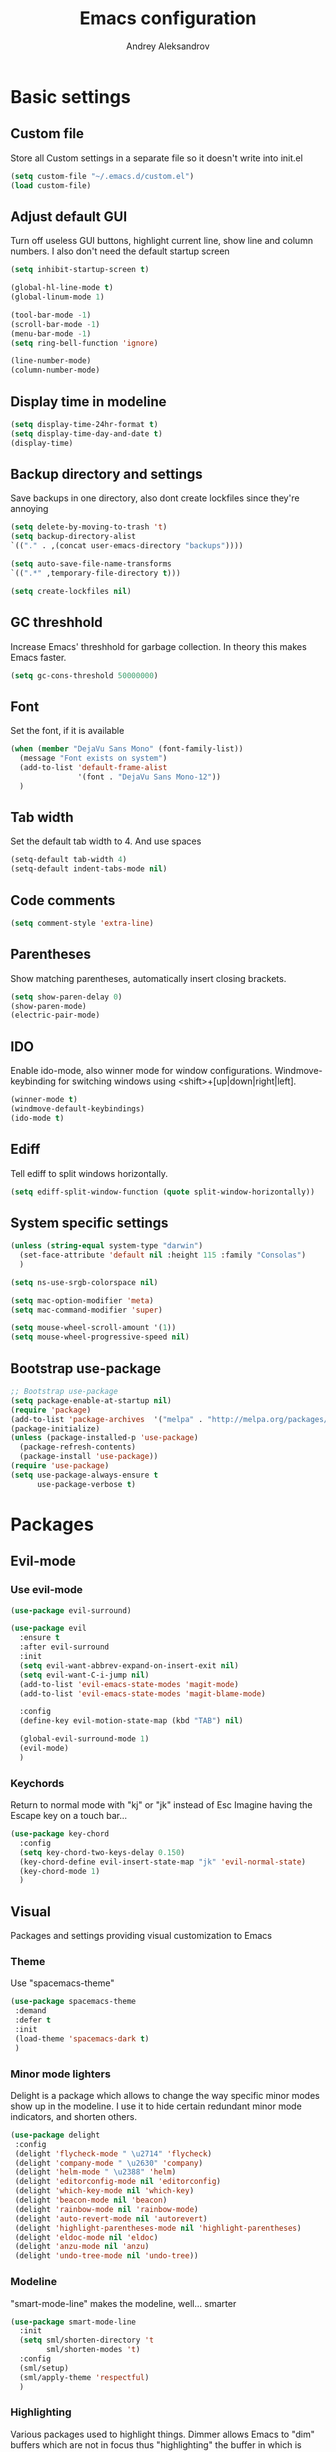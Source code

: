 #+TITLE: Emacs configuration
#+AUTHOR: Andrey Aleksandrov
#+OPTIONS: num:nil toc:nil html-postamble:nil

* Basic settings 
** Custom file
   Store all Custom settings in a separate file so it doesn't write into init.el
   #+BEGIN_SRC emacs-lisp
     (setq custom-file "~/.emacs.d/custom.el")
     (load custom-file)
   #+END_SRC
** Adjust default GUI
   Turn off useless GUI buttons, highlight current line, show line and column numbers.
   I also don't need the default startup screen
   #+BEGIN_SRC emacs-lisp
     (setq inhibit-startup-screen t)

     (global-hl-line-mode t)
     (global-linum-mode 1)

     (tool-bar-mode -1)
     (scroll-bar-mode -1)
     (menu-bar-mode -1)
     (setq ring-bell-function 'ignore)

     (line-number-mode)
     (column-number-mode)
   #+END_SRC
** Display time in modeline 
   #+BEGIN_SRC emacs-lisp
     (setq display-time-24hr-format t)
     (setq display-time-day-and-date t)
     (display-time)
   #+END_SRC
** Backup directory and settings
   Save backups in one directory, also dont create lockfiles since they're annoying
   #+BEGIN_SRC emacs-lisp
     (setq delete-by-moving-to-trash 't)
     (setq backup-directory-alist
     `(("." . ,(concat user-emacs-directory "backups"))))

     (setq auto-save-file-name-transforms
     `((".*" ,temporary-file-directory t)))

     (setq create-lockfiles nil)
   #+END_SRC
** GC threshhold
   Increase Emacs' threshhold for garbage collection. In theory this makes Emacs faster.
   #+BEGIN_SRC emacs-lisp
     (setq gc-cons-threshold 50000000)
   #+END_SRC
** Font
   Set the font, if it is available
   #+BEGIN_SRC emacs-lisp
     (when (member "DejaVu Sans Mono" (font-family-list))
       (message "Font exists on system")
       (add-to-list 'default-frame-alist
                    '(font . "DejaVu Sans Mono-12"))
       )
   #+END_SRC
** Tab width
   Set the default tab width to 4. And use spaces
   #+BEGIN_SRC emacs-lisp
     (setq-default tab-width 4)
     (setq-default indent-tabs-mode nil)
   #+END_SRC
** Code comments
   #+BEGIN_SRC emacs-lisp
     (setq comment-style 'extra-line)
   #+END_SRC
** Parentheses
   Show matching parentheses, automatically insert closing brackets.
   #+BEGIN_SRC emacs-lisp
     (setq show-paren-delay 0)
     (show-paren-mode)
     (electric-pair-mode)
   #+END_SRC
** IDO
   Enable ido-mode, also winner mode for window configurations.
   Windmove-keybinding for switching windows using <shift>+[up|down|right|left].
   #+BEGIN_SRC emacs-lisp
     (winner-mode t)
     (windmove-default-keybindings)
     (ido-mode t)
   #+END_SRC
** Ediff
   Tell ediff to split windows horizontally.
   #+BEGIN_SRC emacs-lisp
     (setq ediff-split-window-function (quote split-window-horizontally))
   #+END_SRC
** System specific settings
   #+BEGIN_SRC emacs-lisp
     (unless (string-equal system-type "darwin")
       (set-face-attribute 'default nil :height 115 :family "Consolas")
       )

     (setq ns-use-srgb-colorspace nil)

     (setq mac-option-modifier 'meta)
     (setq mac-command-modifier 'super)

     (setq mouse-wheel-scroll-amount '(1))
     (setq mouse-wheel-progressive-speed nil)
   #+END_SRC
** Bootstrap use-package
   #+BEGIN_SRC emacs-lisp
	 ;; Bootstrap use-package
	 (setq package-enable-at-startup nil)
	 (require 'package)
	 (add-to-list 'package-archives  '("melpa" . "http://melpa.org/packages/"))
	 (package-initialize)
	 (unless (package-installed-p 'use-package)
	   (package-refresh-contents)
	   (package-install 'use-package))
	 (require 'use-package)
	 (setq use-package-always-ensure t
		   use-package-verbose t)
   #+END_SRC
* Packages
** Evil-mode
*** Use evil-mode
    #+BEGIN_SRC emacs-lisp
      (use-package evil-surround)

      (use-package evil
        :ensure t
        :after evil-surround
        :init
        (setq evil-want-abbrev-expand-on-insert-exit nil)
        (setq evil-want-C-i-jump nil)
        (add-to-list 'evil-emacs-state-modes 'magit-mode)
        (add-to-list 'evil-emacs-state-modes 'magit-blame-mode)

        :config
        (define-key evil-motion-state-map (kbd "TAB") nil)

        (global-evil-surround-mode 1)
        (evil-mode)
        )
    #+END_SRC
*** Keychords
    Return to normal mode with "kj" or "jk" instead of Esc
    Imagine having the Escape key on a touch bar...
    #+BEGIN_SRC emacs-lisp
      (use-package key-chord
        :config
        (setq key-chord-two-keys-delay 0.150)
        (key-chord-define evil-insert-state-map "jk" 'evil-normal-state)
        (key-chord-mode 1)
        )
    #+END_SRC
** Visual
   Packages and settings providing visual customization to Emacs
*** Theme
    Use "spacemacs-theme"
    #+BEGIN_SRC emacs-lisp
      (use-package spacemacs-theme
       :demand
       :defer t
       :init
       (load-theme 'spacemacs-dark t)
       )
    #+END_SRC
*** Minor mode lighters
    Delight is a package which allows to change the way specific minor modes show up in the modeline.
    I use it to hide certain redundant minor mode indicators, and shorten others.
    #+BEGIN_SRC emacs-lisp
      (use-package delight
       :config
       (delight 'flycheck-mode " \u2714" 'flycheck)
       (delight 'company-mode " \u2630" 'company)
       (delight 'helm-mode " \u2388" 'helm)
       (delight 'editorconfig-mode nil 'editorconfig)
       (delight 'which-key-mode nil 'which-key)
       (delight 'beacon-mode nil 'beacon)
       (delight 'rainbow-mode nil 'rainbow-mode)
       (delight 'auto-revert-mode nil 'autorevert)
       (delight 'highlight-parentheses-mode nil 'highlight-parentheses)
       (delight 'eldoc-mode nil 'eldoc)
       (delight 'anzu-mode nil 'anzu)
       (delight 'undo-tree-mode nil 'undo-tree))
    #+END_SRC
*** Modeline
    "smart-mode-line" makes the modeline, well... smarter
    #+BEGIN_SRC emacs-lisp
      (use-package smart-mode-line
        :init
        (setq sml/shorten-directory 't
              sml/shorten-modes 't)
        :config
        (sml/setup)
        (sml/apply-theme 'respectful)
        )
    #+END_SRC
*** Highlighting
    Various packages used to highlight things.
    Dimmer allows Emacs to "dim" buffers which are not in focus thus "highlighting" the buffer in which is currently focused.
    Beacon provides visual feedback highlighting the point after the user performs any kind of jump (switching buffers, jumping pages in a file etc.)
    #+BEGIN_SRC emacs-lisp
      (use-package highlight-symbol)

      (use-package highlight-parentheses
        :config
        (global-highlight-parentheses-mode))

      (use-package dimmer
        :config
        (dimmer-mode))

      (use-package beacon
        :config
        (beacon-mode 1))

      (use-package focus)

      (use-package all-the-icons)
    #+END_SRC
*** Indent guides
    Minor mode for highlighting indentation levels.
    #+BEGIN_SRC emacs-lisp
      (use-package highlight-indent-guides
        :config
        (setq highlight-indent-guides-method 'character))
    #+END_SRC
*** Dired icons
    Small package for displaying neat icons in Dired buffers.
    #+BEGIN_SRC emacs-lisp
      (use-package treemacs-icons-dired
        :after treemacs dired
        :ensure t
        :config
        (treemacs-icons-dired-mode))
    #+END_SRC
*** Other
    I want my Compilation buffers to follow the compiler output
    #+BEGIN_SRC emacs-lisp
      (setq compilation-scroll-output t)
    #+END_SRC
** Utilities
   #+BEGIN_SRC emacs-lisp
     ;; Helm configuration
     (use-package helm
       :ensure t 
       :config
       (require 'helm-config)
       (setq helm-mode-fuzzy-match t
             helm-completion-in-region-fuzzy-match t)
       (setq helm-ff-skip-boring-files t
             helm-ff-file-name-history-use-recentf t)
       (setq helm-boring-file-regexp-list
             '("\\.git$" "^.$" "^..$"))
       ;; swap C-z and TAB in helm buffers
       ;; stolen from spacemacs
       (define-key helm-map (kbd "<tab>") 'helm-execute-persistent-action)
       (define-key helm-map (kbd "TAB") 'helm-execute-persistent-action)
       (define-key helm-map (kbd "C-z") 'helm-select-action)
       (helm-mode)
       :bind ("M-x" . helm-M-x)
       :bind ("C-x C-f" . helm-find-files)
       :bind ("C-x b" . helm-buffers-list)
       :bind ("C-c G" . helm-google-suggest)
       :bind ("C-c g" . helm-grep-do-git-grep)
       :bind (:map helm-map
                   ("C-j" . helm-next-line)
                   ("C-k" . helm-previous-line)
                   ("C-h" . helm-next-source)
                   ("C-j" . helm-next-line)
                   ([escape] . helm-keyboard-quit)))

     (use-package helm-ag)

     (use-package which-key
       :config
       (setq which-key-idle-delay 0.5)
       (which-key-mode))

     (use-package exec-path-from-shell
       :ensure t
       :config
       (when (memq window-system '(mac ns x))
         (exec-path-from-shell-initialize)))

     (use-package magit
       :config
       (global-set-key (kbd "C-x g") 'magit-status))

     (use-package git-messenger)

     (use-package undo-tree)
   #+END_SRC
** Navigation
   These packages provide various ways to navigate between buffers, windows and frames.
   Basically, these are used to change what's on my screen at any given time.
   #+BEGIN_SRC emacs-lisp
	 (use-package projectile
	   :config
	   (projectile-mode)
	   (define-key projectile-mode-map (kbd "C-c p") 'projectile-command-map))

	 (use-package helm-projectile
	   :config
	   (helm-projectile-on))

	 (use-package neotree
	   :config
	   (setq neo-theme 'arrows)
	   (global-set-key [f8] 'neotree-toggle))

	 (use-package ace-window
	   :config
	   (global-set-key (kbd "M-o") 'ace-window))

	 (use-package elscreen
	   :config
       (setq elscreen-prefix-key "\C-Q")
	   (elscreen-start))

   #+END_SRC
** Key bindings (general.el)
   General.el for easily remapping keybindings
   #+BEGIN_SRC emacs-lisp
     (use-package general
       :demand
       :config
       (general-define-key
        :states '(normal visual insert emacs)
        :prefix "SPC"
        :non-normal-prefix "M-SPC"
        :keymaps 'override
        "SPC" '(helm-M-x :which-key "Extended command")

        ;; File actions
        "f" '(:ignore t :which-key "Files")
        "ff" '(helm-find-files :which-key "Find file")
        "fp" '(helm-projectile-find-file :which-key "File file in project")
        "fs" '(save-buffer :which-key "Save buffer")
        "fS" '(save-some-buffers :which-key "Save all buffers")

        ;; Dired actions
        "d" '(:ignore t :which-key "Dired")
        "dd" '(dired :which-key "Open dired")
        "dj" '(dired-jump :which-key "Dired jump")

        ;; Projectile actions
        "p" '(:ignore t :which-key "Projectile")
        "pp" '(projectile-switch-project :which-key "Switch project")
        "pf" '(helm-projectile-find-file :which-key "Find file in project")
        "pK" '(projectile-kill-buffers :which-key "Kill project buffers")
        "pss" '(projectile-ag :which-key "Search in project (ag)")
        "psg" '(projectile-grep :which-key "Search in project (grep)")

        ;; Search actions
        "s" '(:ignore t :which-key "Search")
        "ss" '(swiper-helm :which-key "Swiper (helm)")

        ;; Git actions
        "g" '(:ignore t :which-key "Git")
        "gs" '(magit-status :which-key "Magit status")
        "gb" '(magit-blame :which-key "Magit blame")

        ;; Buffer actions
        "b" '(:ignore t :which-key "Buffers")
        "bb" '(helm-buffers-list :which-key "Buffer list (helm)")
        "bk" '(kill-buffer :which-key "Kill buffer")
        "bc" '(whitespace-cleanup :which-key "Whitespace cleanup")

        ;; Android-mode actions
        "a" '(:ignore t :which-key "Android (gradle)")
        "ai" '(android-gradle-installDebug :which-key "installDebug")
        "ac" '(android-gradle-clean :which-key "clean")
        "ar" '(android-gradle-assembleRelease :which-key "assembleRelease")
        "ad" '(android-gradle-assembleDebug :which-key "assembleDebug")

        ;; Window actions
        "w" '(:ignore t :which-key "Windows")
        "wo" '(ace-window :which-key "Ace window")
        "wk" '(delete-window :which-key "Close window")
        "wr" '(split-window-right :which-key "Split window right")
        "wd" '(split-window-below :which-key "Split window down")
        "wb" '(balance-windows :which-key "Balance windows")

        ;; Toggles and other adjustments
        "t" '(:ignore t :which-key "Settings")
        "tw" '(global-whitespace-mode :which-key "Toggle whitespace-mode")
        "tf" '(text-scale-adjust :which-key "Adjust text size")
        "tg" '(highlight-indent-guides-mode :which-key "Indent guides")
        "tF" '(focus-mode :which-key "Focus mode")

        ;; Elscreen
        "q" '(:ignore t :which-key "Elscreen")
        "qn" '(elscreen-next :which-key "Next screen")
        "qp" '(elscreen-previous :which-key "Prev. screen")
        "qc" '(elscreen-create :which-key "New screen")
        "qk" '(elscreen-kill :which-key "Kill screen")
        ))
   #+END_SRC
** Editing
   #+BEGIN_SRC emacs-lisp
     (use-package multiple-cursors
       :config
       (global-set-key (kbd "C-S-c C-S-c") 'mc/edit-lines)
       (global-set-key (kbd "C->") 'mc/mark-next-like-this)
       (global-set-key (kbd "C-<") 'mc/mark-previous-like-this))

     (use-package evil-nerd-commenter
       :config
       (evilnc-default-hotkeys))

     (use-package avy
       :config
       (global-set-key (kbd "C-:") 'avy-goto-char))

     (use-package swiper-helm
       :bind ("C-s" . swiper-helm))

     (use-package anzu
       :config
       (global-anzu-mode +1))

     (c-set-offset 'case-label '+)
   #+END_SRC
** LSP
   Language Server Protocol support for various languages.
   #+BEGIN_SRC emacs-lisp
     (use-package lsp-mode
       :ensure t
       :config
       (setq lsp-prefer-flymake nil)
       (lsp-register-client
        (make-lsp-client :new-connection (lsp-stdio-connection "~/Tools/KotlinLanguageServer/build/install/kotlin-language-server/bin/kotlin-language-server")
                         :major-modes '(kotlin-mode)
                         :server-id 'kotlinls))
       (add-hook 'kotlin-mode-hook 'lsp)
       (add-hook 'rjsx-mode-hook 'lsp)
       (add-hook 'python-mode-hook 'lsp)
       )

     (use-package lsp-ui
       :ensure t
       :after lsp-mode
       :config
       (setq lsp-ui-sideline-delay 2))

     (use-package lsp-java
       :ensure t
       :after lsp
       :config
       (setq lsp-java-save-action-organize-imports nil)
       (add-hook 'java-mode-hook 'lsp)
       )
   #+END_SRC
** Programming
*** Language support
    Various packages providing modes for specific programming (and markup) languages 
	#+BEGIN_SRC emacs-lisp
      (use-package rjsx-mode
        :config
        (add-to-list 'auto-mode-alist '("\\.jsx?$" . rjsx-mode)))

      (use-package web-mode)

      (use-package json-mode)

      (use-package omnisharp
        :after company
        :init
        (setq omnisharp-server-executable-path (expand-file-name (concat user-emacs-directory ".cache/omnisharp/server/v1.32.9/run")))
        :config
        (add-hook 'csharp-mode-hook 'omnisharp-mode)
        )

      (use-package kotlin-mode)

      (use-package android-mode)

      (use-package groovy-mode)

      (use-package swift-mode)

      (use-package php-mode)

      (use-package yaml-mode
        :config
        (add-to-list 'auto-mode-alist '("\\.yml\\'" .  yaml-mode)))

      (use-package dockerfile-mode
        :config
        (add-to-list 'auto-mode-alist '("Dockerfile\\'" . dockerfile-mode)))

      (use-package meghanada
        :config
        ;; (add-hook 'java-mode-hook
        ;;           (lambda ()
        ;;             (meghanada-mode t)
        ;;             (flycheck-mode +1)
        ;;             ))
        (cond
         ((eq system-type 'windows-nt)
          (setq meghanada-java-path (expand-file-name "bin/java.exe" (getenv "JAVA_HOME"))))
         )
        )
	#+END_SRC
*** Development utilities
	#+BEGIN_SRC emacs-lisp
      (use-package dumb-jump
        :config
        (dumb-jump-mode))

      (use-package flycheck
        :ensure t
        :init (global-flycheck-mode))

      (use-package flycheck-popup-tip
        :config
        (add-hook 'flycheck-mode-hook 'flycheck-popup-tip-mode))

      (use-package flycheck-kotlin
        :requires flycheck
        :config
        (flycheck-kotlin-setup))

      (use-package elogcat)

      (use-package yasnippet-snippets)

      (use-package yasnippet
        :after yasnippet-snippets
        :config
        (yas-global-mode 1))

      (use-package restclient)

      (use-package multi-term)

      (use-package expand-region)

      (use-package editorconfig
        :config
        (editorconfig-mode 1))

      (use-package company
        :config
        (add-hook 'after-init-hook 'global-company-mode))

      (use-package company-lsp
        :after company
        :config
        (push 'company-lsp company-backends))

      (use-package docker
        :ensure t)

      (use-package rainbow-mode
        :config
        (rainbow-mode))
	#+END_SRC
** Documenting
   #+BEGIN_SRC emacs-lisp
     (use-package htmlize)

     (use-package org
       :config
       (setq org-export-html-postamble nil)
       (add-to-list 'org-structure-template-alist
                    '("el" "#+BEGIN_SRC emacs-lisp\n?\n#+END_SRC"))
       (setq org-log-done 'time)
       (setq org-ellipsis "⤵")
       (setq org-src-window-setup 'current-window)
       )

     (use-package org-bullets
       :config
       (add-hook 'org-mode-hook (lambda () (org-bullets-mode 1))))

     (use-package ox-twbs)

     (use-package markdown-mode+)
     (use-package flymd)

     (use-package latex-preview-pane)
   #+END_SRC
** Misc.
   #+BEGIN_SRC emacs-lisp
     (use-package calfw)

     (defun indent-buffer ()
       "Indent an entire buffer using the default intenting scheme."
       (interactive)
       (save-excursion
         (delete-trailing-whitespace)
         (indent-region (point-min) (point-max) nil)
         (untabify (point-min) (point-max))))

                                             ; Flymd compatibility fix, ie. we force it to use Firefox
     (defun flymd-browser-function-custom (url)
       (let ((process-environment (browse-url-process-environment)))
         (apply 'start-process
                (concat "firefox " url)
                nil
                "/usr/bin/open"
                (list "-a" "firefox" url))))

     (setq flymd-browser-open-function 'flymd-browser-function-custom)

     (use-package dashboard
       :config
       (dashboard-setup-startup-hook)
       (setq dashboard-banner-logo-title "Welcome back!")
       (setq dashboard-startup-banner 'logo)
       (setq dashboard-items '((recents  . 5)
                               (bookmarks . 5)
                               (projects . 5)
                               (agenda . 5)
                               (registers . 5)))
       )
   #+END_SRC
